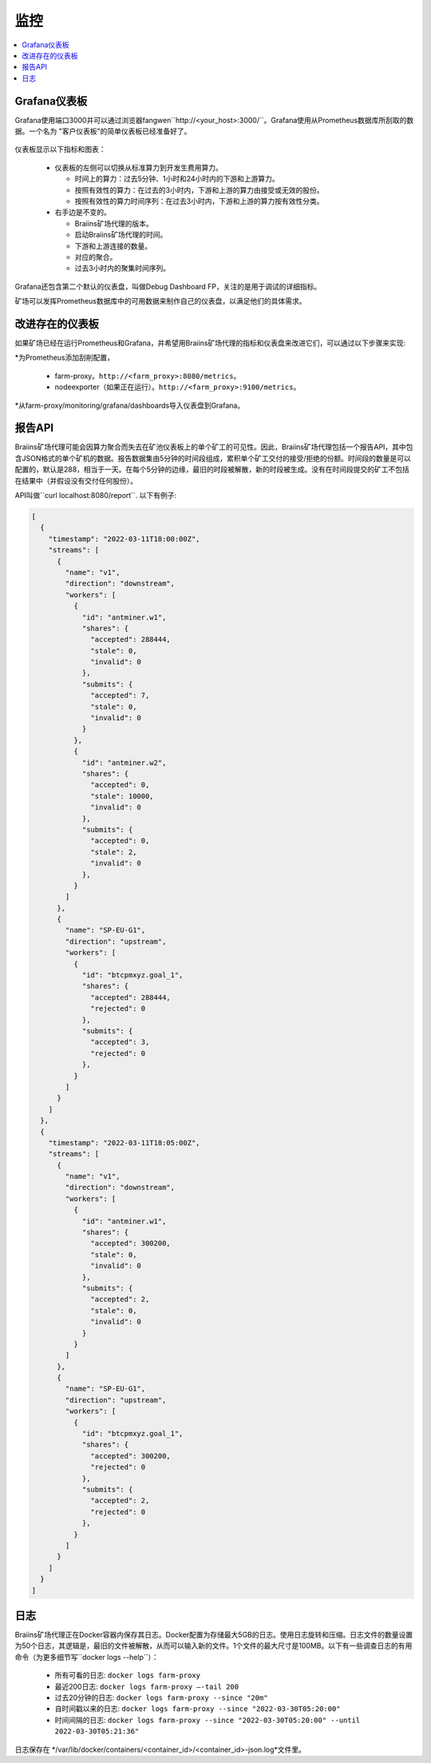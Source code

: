 
.. raw:: html

    <script>
      window.fwSettings={
      'widget_id':77000003511
      };
      !function(){if("function"!=typeof window.FreshworksWidget){var n=function(){n.q.push(arguments)};n.q=[],window.FreshworksWidget=n}}()
    </script>
    <script type='text/javascript' src='https://euc-widget.freshworks.com/widgets/77000003511.js' async defer></script>

##########
监控
##########

.. contents::
  :local:
  :depth: 2

*****************
Grafana仪表板
*****************

Grafana使用端口3000并可以通过浏览器fangwen``http://<your_host>:3000/``。Grafana使用从Prometheus数据库所刮取的数据。一个名为 "客户仪表板"的简单仪表板已经准备好了。

  .. |pic6| image:: ../_static/dashboard.png
      :width: 100%
      :alt: Dashboard

  |pic6|

仪表板显示以下指标和图表：

 * 仪表板的左侧可以切换从标准算力到开发生费用算力。

   * 时间上的算力：过去5分钟、1小时和24小时内的下游和上游算力。
   * 按照有效性的算力：在过去的3小时内，下游和上游的算力由接受或无效的股份。
   * 按照有效性的算力时间序列：在过去3小时内，下游和上游的算力按有效性分类。

 * 右手边是不变的。

   * Braiins矿场代理的版本。
   * 启动Braiins矿场代理的时间。
   * 下游和上游连接的数量。
   * 对应的聚合。
   * 过去3小时内的聚集时间序列。

Grafana还包含第二个默认的仪表盘，叫做Debug Dashboard FP，关注的是用于调试的详细指标。

矿场可以发挥Prometheus数据库中的可用数据来制作自己的仪表盘，以满足他们的具体需求。

*****************************
改进存在的仪表板
*****************************

如果矿场已经在运行Prometheus和Grafana，并希望用Braiins矿场代理的指标和仪表盘来改进它们，可以通过以下步骤来实现:

*为Prometheus添加刮削配置，

   * farm-proxy。``http://<farm_proxy>:8080/metrics``。
   * nodeexporter（如果正在运行）。``http://<farm_proxy>:9100/metrics``。
*从farm-proxy/monitoring/grafana/dashboards导入仪表盘到Grafana。

*************
报告API
*************

Braiins矿场代理可能会因算力聚合而失去在矿池仪表板上的单个矿工的可见性。因此，Braiins矿场代理包括一个报告API，其中包含JSON格式的单个矿机的数据。报告数据集由5分钟的时间段组成，累积单个矿工交付的接受/拒绝的份额。时间段的数量是可以配置的，默认是288，相当于一天。在每个5分钟的边缘，最旧的时段被解散，新的时段被生成。没有在时间段提交的矿工不包括在结果中（并假设没有交付任何股份）。

API叫做``curl localhost:8080/report``. 以下有例子:

.. code-block:: json

      [
        {
          "timestamp": "2022-03-11T18:00:00Z",
          "streams": [
            {
              "name": "v1",
              "direction": "downstream",
              "workers": [
                {
                  "id": "antminer.w1",
                  "shares": {
                    "accepted": 288444,
                    "stale": 0,
                    "invalid": 0
                  },
                  "submits": {
                    "accepted": 7,
                    "stale": 0,
                    "invalid": 0
                  }
                },
                {
                  "id": "antminer.w2",
                  "shares": {
                    "accepted": 0,
                    "stale": 10000,
                    "invalid": 0
                  },
                  "submits": {
                    "accepted": 0,
                    "stale": 2,
                    "invalid": 0
                  },
                }
              ]
            },
            {
              "name": "SP-EU-G1",
              "direction": "upstream",
              "workers": [
                {
                  "id": "btcpmxyz.goal_1",
                  "shares": {
                    "accepted": 288444,
                    "rejected": 0
                  },
                  "submits": {
                    "accepted": 3,
                    "rejected": 0
                  },
                }
              ]
            }
          ]
        },
        {
          "timestamp": "2022-03-11T18:05:00Z",
          "streams": [
            {
              "name": "v1",
              "direction": "downstream",
              "workers": [
                {
                  "id": "antminer.w1",
                  "shares": {
                    "accepted": 300200,
                    "stale": 0,
                    "invalid": 0
                  },
                  "submits": {
                    "accepted": 2,
                    "stale": 0,
                    "invalid": 0
                  }
                }
              ]
            },
            {
              "name": "SP-EU-G1",
              "direction": "upstream",
              "workers": [
                {
                  "id": "btcpmxyz.goal_1",
                  "shares": {
                    "accepted": 300200,
                    "rejected": 0
                  },
                  "submits": {
                    "accepted": 2,
                    "rejected": 0
                  },
                }
              ]
            }
          ]
        }
      ]

****
日志
****

Braiins矿场代理正在Docker容器内保存其日志。Docker配置为存储最大5GB的日志。使用日志旋转和压缩。日志文件的数量设置为50个日志，其逻辑是，最旧的文件被解散，从而可以输入新的文件。1个文件的最大尺寸是100MB。以下有一些调查日志的有用命令（为更多细节写``docker logs --help``）：

 * 所有可看的日志: ``docker logs farm-proxy``
 * 最近200日志: ``docker logs farm-proxy –-tail 200``
 * 过去20分钟的日志: ``docker logs farm-proxy --since "20m"``
 * 自时间戳以来的日志: ``docker logs farm-proxy --since "2022-03-30T05:20:00"``
 * 时间间隔的日志: ``docker logs farm-proxy --since "2022-03-30T05:20:00" --until 2022-03-30T05:21:36"``

日志保存在 */var/lib/docker/containers/<container_id>/<container_id>-json.log*文件里。
